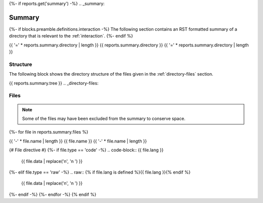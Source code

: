 {%- if reports.get('summary') -%}
.. _summary:

Summary
#######

{%- if blocks.preamble.definitions.interaction -%}
The following section contains an RST formatted summary of a directory that is relevant to the :ref:`interaction`.
{%- endif %}

.. _{{ reports.summary.directory.replace("/", "-").replace(".", "-").replace("_","")}}-directory-report:

{{ '=' * reports.summary.directory | length }}
{{ reports.summary.directory }}
{{ '=' * reports.summary.directory | length }}

.. _directory-structure:

Structure
=========

The following block shows the directory structure of the files given in the :ref:`directory-files` section.

.. code-block:: bash

{{ reports.summary.tree }}
.. _directory-files:

Files
=====

.. note::

    Some of the files may have been excluded from the summary to conserve space.
{%- for file in reports.summary.files %}

.. _{{ file.name.split('.')[0].replace("/", "-").replace(".", "-").replace("_","") }}:
 
{{ '-' * file.name | length }}
{{ file.name }}
{{ '-' * file.name | length }}

{# File directive #}
{%- if file.type == 'code' -%}
.. code-block:: {{ file.lang }}

    {{ file.data | replace('\n', '\n    ') }}
{%- elif file.type == 'raw' -%}
.. raw:: {% if file.lang is defined %}{{ file.lang }}{% endif %}

    {{ file.data | replace('\n', '\n    ') }}
{%- endif -%}
{%- endfor -%}
{% endif %}